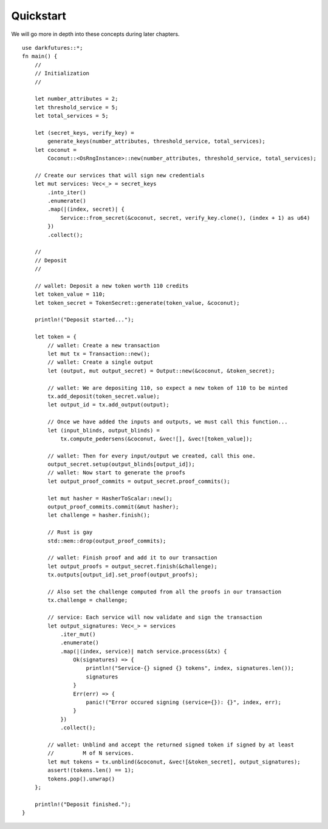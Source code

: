 .. _tut-quickstart:

***************
Quickstart
***************

We will go more in depth into these concepts during later chapters.

::

    use darkfutures::*;
    fn main() {
        //
        // Initialization
        //

        let number_attributes = 2;
        let threshold_service = 5;
        let total_services = 5;

        let (secret_keys, verify_key) =
            generate_keys(number_attributes, threshold_service, total_services);
        let coconut =
            Coconut::<OsRngInstance>::new(number_attributes, threshold_service, total_services);

        // Create our services that will sign new credentials
        let mut services: Vec<_> = secret_keys
            .into_iter()
            .enumerate()
            .map(|(index, secret)| {
                Service::from_secret(&coconut, secret, verify_key.clone(), (index + 1) as u64)
            })
            .collect();

        //
        // Deposit
        //

        // wallet: Deposit a new token worth 110 credits
        let token_value = 110;
        let token_secret = TokenSecret::generate(token_value, &coconut);

        println!("Deposit started...");

        let token = {
            // wallet: Create a new transaction
            let mut tx = Transaction::new();
            // wallet: Create a single output
            let (output, mut output_secret) = Output::new(&coconut, &token_secret);

            // wallet: We are depositing 110, so expect a new token of 110 to be minted
            tx.add_deposit(token_secret.value);
            let output_id = tx.add_output(output);

            // Once we have added the inputs and outputs, we must call this function...
            let (input_blinds, output_blinds) =
                tx.compute_pedersens(&coconut, &vec![], &vec![token_value]);

            // wallet: Then for every input/output we created, call this one.
            output_secret.setup(output_blinds[output_id]);
            // wallet: Now start to generate the proofs
            let output_proof_commits = output_secret.proof_commits();

            let mut hasher = HasherToScalar::new();
            output_proof_commits.commit(&mut hasher);
            let challenge = hasher.finish();

            // Rust is gay
            std::mem::drop(output_proof_commits);

            // wallet: Finish proof and add it to our transaction
            let output_proofs = output_secret.finish(&challenge);
            tx.outputs[output_id].set_proof(output_proofs);

            // Also set the challenge computed from all the proofs in our transaction
            tx.challenge = challenge;

            // service: Each service will now validate and sign the transaction
            let output_signatures: Vec<_> = services
                .iter_mut()
                .enumerate()
                .map(|(index, service)| match service.process(&tx) {
                    Ok(signatures) => {
                        println!("Service-{} signed {} tokens", index, signatures.len());
                        signatures
                    }
                    Err(err) => {
                        panic!("Error occured signing (service={}): {}", index, err);
                    }
                })
                .collect();

            // wallet: Unblind and accept the returned signed token if signed by at least
            //         M of N services.
            let mut tokens = tx.unblind(&coconut, &vec![&token_secret], output_signatures);
            assert!(tokens.len() == 1);
            tokens.pop().unwrap()
        };

        println!("Deposit finished.");
    }
